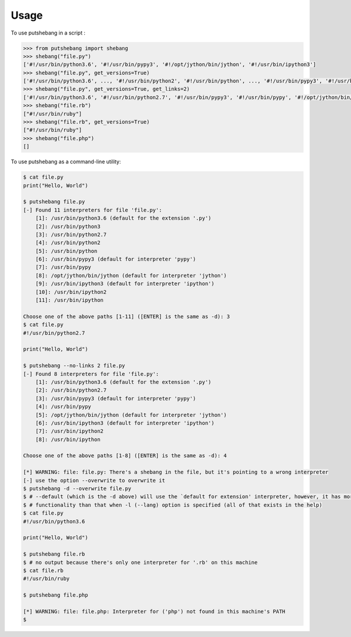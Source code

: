 =====
Usage
=====

To use putshebang in a script :

.. code-block:: python

    >>> from putshebang import shebang
    >>> shebang("file.py")
    ['#!/usr/bin/python3.6', '#!/usr/bin/pypy3', '#!/opt/jython/bin/jython', '#!/usr/bin/ipython3']
    >>> shebang("file.py", get_versions=True)
    ['#!/usr/bin/python3.6', ..., '#!/usr/bin/python2', '#!/usr/bin/python', ..., '#!/usr/bin/pypy3', '#!/usr/bin/pypy', '#!/opt/jython/bin/jython', ...]
    >>> shebang("file.py", get_versions=True, get_links=2)
    ['#!/usr/bin/python3.6', '#!/usr/bin/python2.7', '#!/usr/bin/pypy3', '#!/usr/bin/pypy', '#!/opt/jython/bin/jython', '#!/usr/bin/ipython3',  ...]
    >>> shebang("file.rb")
    ["#!/usr/bin/ruby"]
    >>> shebang("file.rb", get_versions=True)
    ["#!/usr/bin/ruby"]
    >>> shebang("file.php")
    []


To use putshebang as a command-line utility:

.. code-block:: console

    $ cat file.py
    print("Hello, World")

    $ putshebang file.py
    [-] Found 11 interpreters for file 'file.py':
        [1]: /usr/bin/python3.6 (default for the extension '.py')
        [2]: /usr/bin/python3
        [3]: /usr/bin/python2.7
        [4]: /usr/bin/python2
        [5]: /usr/bin/python
        [6]: /usr/bin/pypy3 (default for interpreter 'pypy')
        [7]: /usr/bin/pypy
        [8]: /opt/jython/bin/jython (default for interpreter 'jython')
        [9]: /usr/bin/ipython3 (default for interpreter 'ipython')
        [10]: /usr/bin/ipython2
        [11]: /usr/bin/ipython

    Choose one of the above paths [1-11] ([ENTER] is the same as -d): 3
    $ cat file.py
    #!/usr/bin/python2.7

    print("Hello, World")

    $ putshebang --no-links 2 file.py
    [-] Found 8 interpreters for file 'file.py':
        [1]: /usr/bin/python3.6 (default for the extension '.py')
        [2]: /usr/bin/python2.7
        [3]: /usr/bin/pypy3 (default for interpreter 'pypy')
        [4]: /usr/bin/pypy
        [5]: /opt/jython/bin/jython (default for interpreter 'jython')
        [6]: /usr/bin/ipython3 (default for interpreter 'ipython')
        [7]: /usr/bin/ipython2
        [8]: /usr/bin/ipython

    Choose one of the above paths [1-8] ([ENTER] is the same as -d): 4

    [*] WARNING: file: file.py: There's a shebang in the file, but it's pointing to a wrong interpreter
    [-] use the option --overwrite to overwrite it
    $ putshebang -d --overwrite file.py
    $ # --default (which is the -d above) will use the `default for extension' interpreter, however, it has more
    $ # functionality than that when -l (--lang) option is specified (all of that exists in the help)
    $ cat file.py
    #!/usr/bin/python3.6

    print("Hello, World")

    $ putshebang file.rb
    $ # no output because there's only one interpreter for '.rb' on this machine
    $ cat file.rb
    #!/usr/bin/ruby

    $ putshebang file.php

    [*] WARNING: file: file.php: Interpreter for ('php') not found in this machine's PATH
    $
